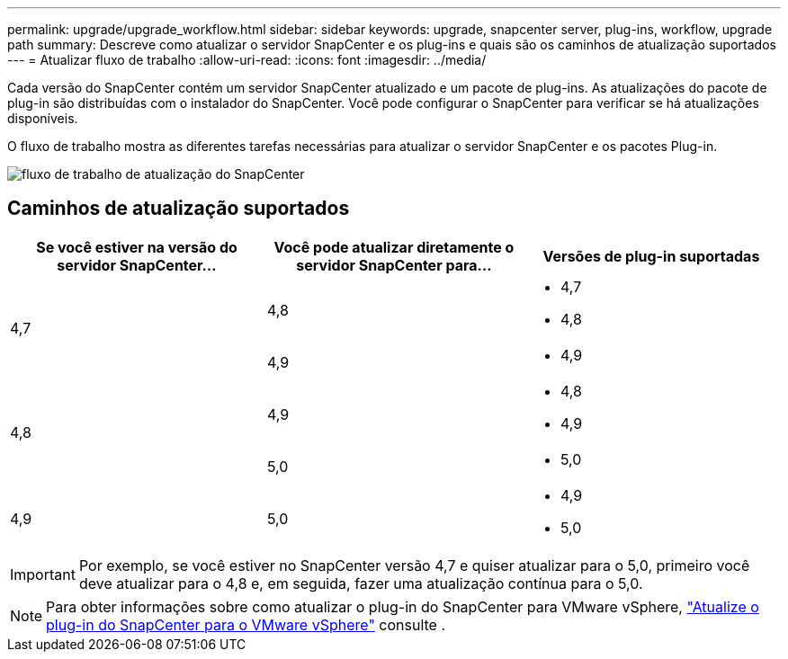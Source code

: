 ---
permalink: upgrade/upgrade_workflow.html 
sidebar: sidebar 
keywords: upgrade, snapcenter server, plug-ins, workflow, upgrade path 
summary: Descreve como atualizar o servidor SnapCenter e os plug-ins e quais são os caminhos de atualização suportados 
---
= Atualizar fluxo de trabalho
:allow-uri-read: 
:icons: font
:imagesdir: ../media/


[role="lead"]
Cada versão do SnapCenter contém um servidor SnapCenter atualizado e um pacote de plug-ins. As atualizações do pacote de plug-in são distribuídas com o instalador do SnapCenter. Você pode configurar o SnapCenter para verificar se há atualizações disponíveis.

O fluxo de trabalho mostra as diferentes tarefas necessárias para atualizar o servidor SnapCenter e os pacotes Plug-in.

image::../media/upgrade_workflow.gif[fluxo de trabalho de atualização do SnapCenter]



== Caminhos de atualização suportados

|===
| Se você estiver na versão do servidor SnapCenter... | Você pode atualizar diretamente o servidor SnapCenter para... | Versões de plug-in suportadas 


.2+| 4,7 | 4,8  a| 
* 4,7
* 4,8




| 4,9  a| 
* 4,9




.2+| 4,8 | 4,9  a| 
* 4,8
* 4,9




| 5,0  a| 
* 5,0




| 4,9  a| 
5,0
 a| 
* 4,9
* 5,0


|===

IMPORTANT: Por exemplo, se você estiver no SnapCenter versão 4,7 e quiser atualizar para o 5,0, primeiro você deve atualizar para o 4,8 e, em seguida, fazer uma atualização contínua para o 5,0.


NOTE: Para obter informações sobre como atualizar o plug-in do SnapCenter para VMware vSphere, https://docs.netapp.com/us-en/sc-plugin-vmware-vsphere/scpivs44_upgrade.html["Atualize o plug-in do SnapCenter para o VMware vSphere"^] consulte .
